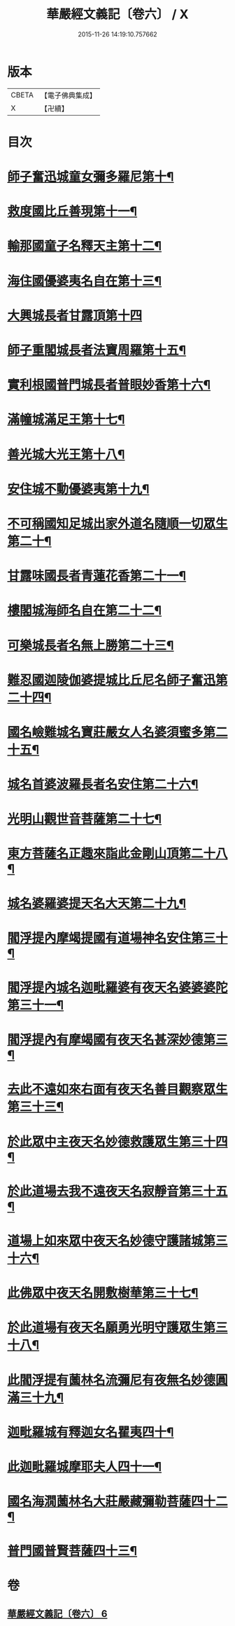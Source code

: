 #+TITLE: 華嚴經文義記〔卷六〕 / X
#+DATE: 2015-11-26 14:19:10.757662
* 版本
 |     CBETA|【電子佛典集成】|
 |         X|【卍續】    |

* 目次
* [[file:KR6e0116_006.txt::006-0021a3][師子奮迅城童女彌多羅尼第十¶]]
* [[file:KR6e0116_006.txt::0021b7][救度國比丘善現第十一¶]]
* [[file:KR6e0116_006.txt::0021b20][輸那國童子名釋天主第十二¶]]
* [[file:KR6e0116_006.txt::0021c2][海住國優婆夷名自在第十三¶]]
* [[file:KR6e0116_006.txt::0021c24][大興城長者甘露頂第十四]]
* [[file:KR6e0116_006.txt::0022a13][師子重閣城長者法寶周羅第十五¶]]
* [[file:KR6e0116_006.txt::0022a23][實利根國普門城長者普眼妙香第十六¶]]
* [[file:KR6e0116_006.txt::0022b8][滿幢城滿足王第十七¶]]
* [[file:KR6e0116_006.txt::0022b15][善光城大光王第十八¶]]
* [[file:KR6e0116_006.txt::0022b24][安住城不動優婆夷第十九¶]]
* [[file:KR6e0116_006.txt::0022c25][不可稱國知足城出家外道名隨順一切眾生第二十¶]]
* [[file:KR6e0116_006.txt::0022c37][甘露味國長者青蓮花香第二十一¶]]
* [[file:KR6e0116_006.txt::0023b8][樓閣城海師名自在第二十二¶]]
* [[file:KR6e0116_006.txt::0023b19][可樂城長者名無上勝第二十三¶]]
* [[file:KR6e0116_006.txt::0023c6][難忍國迦陵伽婆提城比丘尼名師子奮迅第二十四¶]]
* [[file:KR6e0116_006.txt::0023c9][國名嶮難城名寶莊嚴女人名婆須蜜多第二十五¶]]
* [[file:KR6e0116_006.txt::0023c18][城名首婆波羅長者名安住第二十六¶]]
* [[file:KR6e0116_006.txt::0024a2][光明山觀世音菩薩第二十七¶]]
* [[file:KR6e0116_006.txt::0024a22][東方菩薩名正趣來詣此金剛山頂第二十八¶]]
* [[file:KR6e0116_006.txt::0024b7][城名婆羅婆提天名大天第二十九¶]]
* [[file:KR6e0116_006.txt::0024b13][閻浮提內摩竭提國有道場神名安住第三十¶]]
* [[file:KR6e0116_006.txt::0024b18][閻浮提內城名迦毗羅婆有夜天名婆婆婆陀第三十一¶]]
* [[file:KR6e0116_006.txt::0025a4][閻浮提內有摩竭國有夜天名甚深妙德第三¶]]
* [[file:KR6e0116_006.txt::0025a24][去此不遠如來右面有夜天名善目觀察眾生第三十三¶]]
* [[file:KR6e0116_006.txt::0025c9][於此眾中主夜天名妙德救護眾生第三十四¶]]
* [[file:KR6e0116_006.txt::0027a21][於此道場去我不遠夜天名寂靜音第三十五¶]]
* [[file:KR6e0116_006.txt::0028b8][道場上如來眾中夜天名妙德守護諸城第三十六¶]]
* [[file:KR6e0116_006.txt::0028c8][此佛眾中夜天名開敷樹華第三十七¶]]
* [[file:KR6e0116_006.txt::0029b25][於此道場有夜天名願勇光明守護眾生第三十八¶]]
* [[file:KR6e0116_006.txt::0030c4][此閻浮提有薗林名流彌尼有夜無名妙德圓滿三十九¶]]
* [[file:KR6e0116_006.txt::0031b22][迦毗羅城有釋迦女名瞿夷四十¶]]
* [[file:KR6e0116_006.txt::0032b12][此迦毗羅城摩耶夫人四十一¶]]
* [[file:KR6e0116_006.txt::0033b19][國名海㵎薗林名大莊嚴藏彌勒菩薩四十二¶]]
* [[file:KR6e0116_006.txt::0036a8][普門國普賢菩薩四十三¶]]
* 卷
** [[file:KR6e0116_006.txt][華嚴經文義記〔卷六〕 6]]
